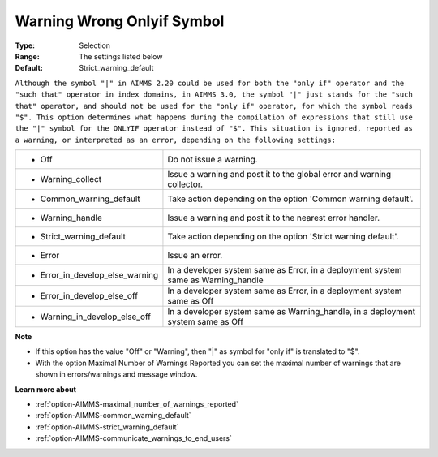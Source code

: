 

.. _option-AIMMS-warning_wrong_onlyif_symbol:


Warning Wrong Onlyif Symbol
===========================



:Type:	Selection	
:Range:	The settings listed below	
:Default:	Strict_warning_default	



``Although the symbol "|" in AIMMS 2.20 could be used for both the "only if" operator and the "such that" operator in index domains, in AIMMS 3.0, the symbol "|" just stands for the "such that" operator, and should not be used for the "only if" operator, for which the symbol reads "$". This option determines what happens during the compilation of expressions that still use the "|" symbol for the ONLYIF operator instead of "$". This situation is ignored, reported as a warning, or interpreted as an error, depending on the following settings:`` 




.. list-table::

   * - *	Off	
     - Do not issue a warning.
   * - *	Warning_collect
     - Issue a warning and post it to the global error and warning collector.
   * - *	Common_warning_default
     - Take action depending on the option 'Common warning default'.
   * - *	Warning_handle
     - Issue a warning and post it to the nearest error handler.
   * - *	Strict_warning_default
     - Take action depending on the option 'Strict warning default'.
   * - *	Error
     - Issue an error.
   * - *	Error_in_develop_else_warning
     - In a developer system same as Error, in a deployment system same as Warning_handle
   * - *	Error_in_develop_else_off
     - In a developer system same as Error, in a deployment system same as Off
   * - *	Warning_in_develop_else_off
     - In a developer system same as Warning_handle, in a deployment system same as Off




**Note** 

*	If this option has the value "Off" or "Warning", then "|" as symbol for "only if" is translated to "$".
*	With the option Maximal Number of Warnings Reported you can set the maximal number of warnings that are shown in errors/warnings and message window.




**Learn more about** 

*	:ref:`option-AIMMS-maximal_number_of_warnings_reported` 
*	:ref:`option-AIMMS-common_warning_default` 
*	:ref:`option-AIMMS-strict_warning_default` 
*	:ref:`option-AIMMS-communicate_warnings_to_end_users` 



